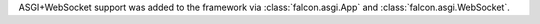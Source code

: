 ASGI+WebSocket support was added to the framework via :class:`falcon.asgi.App` and :class:`falcon.asgi.WebSocket`.

